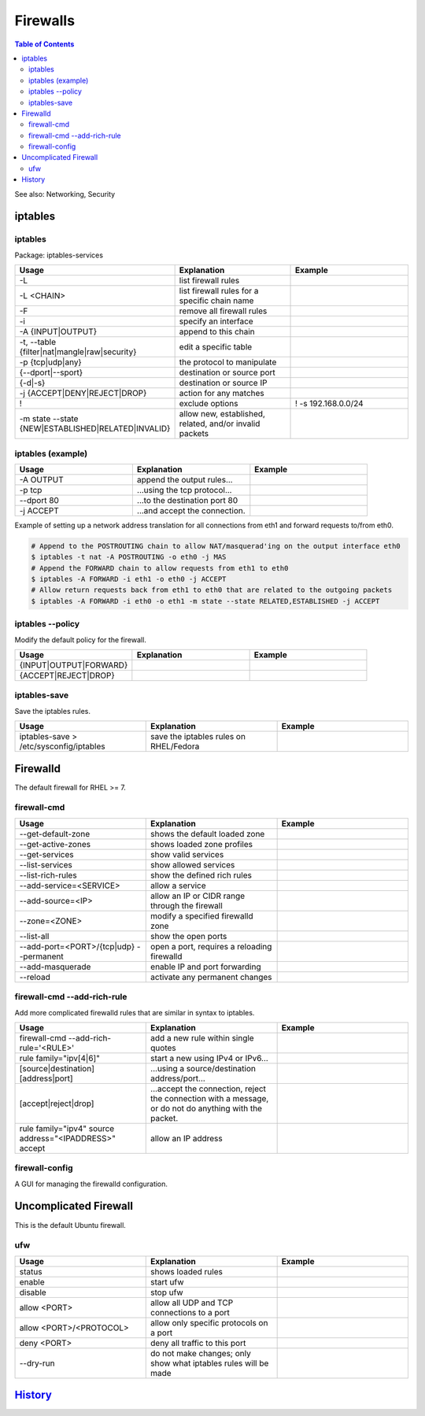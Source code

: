 Firewalls
=========

.. contents:: Table of Contents

See also: Networking, Security

iptables
--------

iptables
~~~~~~~~

Package: iptables-services

.. csv-table::
   :header: Usage, Explanation, Example
   :widths: 20, 20, 20

   "-L", "list firewall rules", ""
   "-L <CHAIN>", "list firewall rules for a specific chain name", ""
   "-F", "remove all firewall rules", ""
   "-i", "specify an interface", ""
   "-A {INPUT|OUTPUT}", "append to this chain", ""
   "-t, --table {filter|nat|mangle|raw|security}", "edit a specific table", ""
   "-p {tcp|udp|any}", "the protocol to manipulate", ""
   "{--dport|--sport}", "destination or source port", ""
   "{-d|-s}", "destination or source IP", ""
   "-j {ACCEPT|DENY|REJECT|DROP}", "action for any matches"
   "!", "exclude options", "! -s 192.168.0.0/24"
   "-m state --state {NEW|ESTABLISHED|RELATED|INVALID}", "allow new, established, related, and/or invalid packets", ""

iptables (example)
~~~~~~~~~~~~~~~~~~

.. csv-table::
   :header: Usage, Explanation, Example
   :widths: 20, 20, 20

   "-A OUTPUT", "append the output rules...", ""
   "-p tcp", "...using the tcp protocol...", ""
   "--dport 80", "...to the destination port 80", ""
   "-j ACCEPT", "...and accept the connection.", ""

Example of setting up a network address translation for all connections from eth1 and forward requests to/from eth0.

.. code-block:: sh

   # Append to the POSTROUTING chain to allow NAT/masquerad'ing on the output interface eth0
   $ iptables -t nat -A POSTROUTING -o eth0 -j MAS
   # Append the FORWARD chain to allow requests from eth1 to eth0
   $ iptables -A FORWARD -i eth1 -o eth0 -j ACCEPT
   # Allow return requests back from eth1 to eth0 that are related to the outgoing packets
   $ iptables -A FORWARD -i eth0 -o eth1 -m state --state RELATED,ESTABLISHED -j ACCEPT

iptables --policy
~~~~~~~~~~~~~~~~~

Modify the default policy for the firewall.

.. csv-table::
   :header: Usage, Explanation, Example
   :widths: 20, 20, 20

   "{INPUT|OUTPUT|FORWARD}", "", ""
   "{ACCEPT|REJECT|DROP}", "", ""

iptables-save
~~~~~~~~~~~~~

Save the iptables rules.

.. csv-table::
   :header: Usage, Explanation, Example
   :widths: 20, 20, 20

   "iptables-save > /etc/sysconfig/iptables", "save the iptables rules on RHEL/Fedora", ""

Firewalld
---------

The default firewall for RHEL >= 7.

firewall-cmd
~~~~~~~~~~~~

.. csv-table::
   :header: Usage, Explanation, Example
   :widths: 20, 20, 20

   "--get-default-zone", "shows the default loaded zone", ""
   "--get-active-zones", "shows loaded zone profiles", ""
   "--get-services", "show valid services", ""
   "--list-services", "show allowed services", ""
   "--list-rich-rules", "show the defined rich rules", ""
   "--add-service=<SERVICE>", "allow a service", ""
   "--add-source=<IP>", "allow an IP or CIDR range through the firewall", ""
   "--zone=<ZONE>", "modify a specified firewalld zone", ""
   "--list-all", "show the open ports", ""
   "--add-port=<PORT>/{tcp|udp} --permanent", "open a port, requires a reloading firewalld", ""
   "--add-masquerade", "enable IP and port forwarding", ""
   "--reload", "activate any permanent changes", ""

firewall-cmd --add-rich-rule
~~~~~~~~~~~~~~~~~~~~~~~~~~~~~

Add more complicated firewalld rules that are similar in syntax to iptables.

.. csv-table::
   :header: Usage, Explanation, Example
   :widths: 20, 20, 20

   "firewall-cmd --add-rich-rule='<RULE>'", "add a new rule within single quotes", ""
   "rule family=""ipv[4|6]""", "start a new using IPv4 or IPv6...", ""
   "[source|destination][address|port]", "...using a source/destination address/port...", ""
   "[accept|reject|drop]", "...accept the connection, reject the connection with a message, or do not do anything with the packet.", ""
   "rule family=""ipv4"" source address=""<IPADDRESS>"" accept", "allow an IP address", ""

firewall-config
~~~~~~~~~~~~~~~

A GUI for managing the firewalld configuration.

Uncomplicated Firewall
----------------------

This is the default Ubuntu firewall.

ufw
~~~

.. csv-table::
   :header: Usage, Explanation, Example
   :widths: 20, 20, 20

   "status", "shows loaded rules", ""
   "enable", "start ufw", ""
   "disable", "stop ufw", ""
   "allow <PORT>", "allow all UDP and TCP connections to a port", ""
   "allow <PORT>/<PROTOCOL>", "allow only specific protocols on a port", ""
   "deny <PORT>", "deny all traffic to this port", ""
   "--dry-run", "do not make changes; only show what iptables rules will be made", ""

`History <https://github.com/ekultails/rootpages/commits/master/src/linux_commands/firewalls.rst>`__
----------------------------------------------------------------------------------------------------
